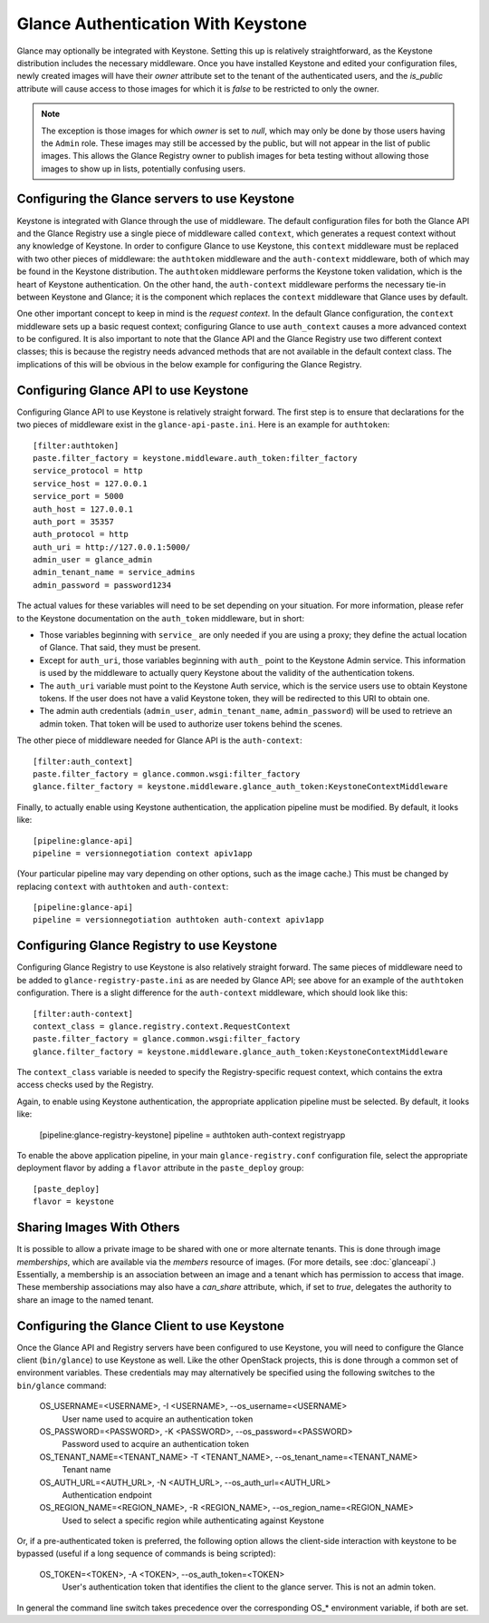 ..
      Copyright 2010 OpenStack, LLC
      All Rights Reserved.

      Licensed under the Apache License, Version 2.0 (the "License"); you may
      not use this file except in compliance with the License. You may obtain
      a copy of the License at

          http://www.apache.org/licenses/LICENSE-2.0

      Unless required by applicable law or agreed to in writing, software
      distributed under the License is distributed on an "AS IS" BASIS, WITHOUT
      WARRANTIES OR CONDITIONS OF ANY KIND, either express or implied. See the
      License for the specific language governing permissions and limitations
      under the License.

Glance Authentication With Keystone
===================================

Glance may optionally be integrated with Keystone.  Setting this up is
relatively straightforward, as the Keystone distribution includes the
necessary middleware. Once you have installed Keystone
and edited your configuration files, newly created images will have
their `owner` attribute set to the tenant of the authenticated users,
and the `is_public` attribute will cause access to those images for
which it is `false` to be restricted to only the owner.

.. note::

  The exception is those images for which `owner` is set to `null`,
  which may only be done by those users having the ``Admin`` role.
  These images may still be accessed by the public, but will not
  appear in the list of public images.  This allows the Glance
  Registry owner to publish images for beta testing without allowing
  those images to show up in lists, potentially confusing users.


Configuring the Glance servers to use Keystone
----------------------------------------------

Keystone is integrated with Glance through the use of middleware.  The
default configuration files for both the Glance API and the Glance
Registry use a single piece of middleware called ``context``, which
generates a request context without any knowledge of Keystone.  In
order to configure Glance to use Keystone, this ``context`` middleware
must be replaced with two other pieces of middleware: the
``authtoken`` middleware and the ``auth-context`` middleware, both of
which may be found in the Keystone distribution.  The ``authtoken``
middleware performs the Keystone token validation, which is the heart
of Keystone authentication.  On the other hand, the ``auth-context``
middleware performs the necessary tie-in between Keystone and Glance;
it is the component which replaces the ``context`` middleware that
Glance uses by default.

One other important concept to keep in mind is the *request context*.
In the default Glance configuration, the ``context`` middleware sets
up a basic request context; configuring Glance to use
``auth_context`` causes a more advanced context to be configured.  It
is also important to note that the Glance API and the Glance Registry
use two different context classes; this is because the registry needs
advanced methods that are not available in the default context class.
The implications of this will be obvious in the below example for
configuring the Glance Registry.

Configuring Glance API to use Keystone
--------------------------------------

Configuring Glance API to use Keystone is relatively straight
forward.  The first step is to ensure that declarations for the two
pieces of middleware exist in the ``glance-api-paste.ini``.  Here is
an example for ``authtoken``::

  [filter:authtoken]
  paste.filter_factory = keystone.middleware.auth_token:filter_factory
  service_protocol = http
  service_host = 127.0.0.1
  service_port = 5000
  auth_host = 127.0.0.1
  auth_port = 35357
  auth_protocol = http
  auth_uri = http://127.0.0.1:5000/
  admin_user = glance_admin
  admin_tenant_name = service_admins
  admin_password = password1234

The actual values for these variables will need to be set depending on
your situation.  For more information, please refer to the Keystone
documentation on the ``auth_token`` middleware, but in short:

* Those variables beginning with ``service_`` are only needed if you
  are using a proxy; they define the actual location of Glance.  That
  said, they must be present.
* Except for ``auth_uri``, those variables beginning with ``auth_``
  point to the Keystone Admin service.  This information is used by
  the middleware to actually query Keystone about the validity of the
  authentication tokens.
* The ``auth_uri`` variable must point to the Keystone Auth service,
  which is the service users use to obtain Keystone tokens.  If the
  user does not have a valid Keystone token, they will be redirected
  to this URI to obtain one.
* The admin auth credentials (``admin_user``, ``admin_tenant_name``,
  ``admin_password``) will be used to retrieve an admin token. That
  token will be used to authorize user tokens behind the scenes.

The other piece of middleware needed for Glance API is the
``auth-context``::

  [filter:auth_context]
  paste.filter_factory = glance.common.wsgi:filter_factory
  glance.filter_factory = keystone.middleware.glance_auth_token:KeystoneContextMiddleware

Finally, to actually enable using Keystone authentication, the
application pipeline must be modified.  By default, it looks like::

  [pipeline:glance-api]
  pipeline = versionnegotiation context apiv1app

(Your particular pipeline may vary depending on other options, such as
the image cache.)  This must be changed by replacing ``context`` with
``authtoken`` and ``auth-context``::

  [pipeline:glance-api]
  pipeline = versionnegotiation authtoken auth-context apiv1app

Configuring Glance Registry to use Keystone
-------------------------------------------

Configuring Glance Registry to use Keystone is also relatively
straight forward.  The same pieces of middleware need to be added
to ``glance-registry-paste.ini`` as are needed by Glance API;
see above for an example of the ``authtoken`` configuration.
There is a slight difference for the ``auth-context`` middleware,
which should look like this::

  [filter:auth-context]
  context_class = glance.registry.context.RequestContext
  paste.filter_factory = glance.common.wsgi:filter_factory
  glance.filter_factory = keystone.middleware.glance_auth_token:KeystoneContextMiddleware

The ``context_class`` variable is needed to specify the
Registry-specific request context, which contains the extra access
checks used by the Registry.

Again, to enable using Keystone authentication, the appropriate
application pipeline must be selected.  By default, it looks like:

  [pipeline:glance-registry-keystone]
  pipeline = authtoken auth-context registryapp

To enable the above application pipeline, in your main ``glance-registry.conf``
configuration file, select the appropriate deployment flavor by adding a
``flavor`` attribute in the ``paste_deploy`` group::

  [paste_deploy]
  flavor = keystone

Sharing Images With Others
--------------------------

It is possible to allow a private image to be shared with one or more
alternate tenants.  This is done through image *memberships*, which
are available via the `members` resource of images.  (For more
details, see :doc:`glanceapi`.)  Essentially, a membership is an
association between an image and a tenant which has permission to
access that image.  These membership associations may also have a
`can_share` attribute, which, if set to `true`, delegates the
authority to share an image to the named tenant.

Configuring the Glance Client to use Keystone
---------------------------------------------

Once the Glance API and Registry servers have been configured to use
Keystone, you will need to configure the Glance client (``bin/glance``)
to use Keystone as well. Like the other OpenStack projects, this is
done through a common set of environment variables. These credentials may
may alternatively be specified using the following switches to
the ``bin/glance`` command:

  OS_USERNAME=<USERNAME>, -I <USERNAME>, --os_username=<USERNAME>
                        User name used to acquire an authentication token
  OS_PASSWORD=<PASSWORD>, -K <PASSWORD>, --os_password=<PASSWORD>
                        Password used to acquire an authentication token
  OS_TENANT_NAME=<TENANT_NAME> -T <TENANT_NAME>, --os_tenant_name=<TENANT_NAME>
                        Tenant name
  OS_AUTH_URL=<AUTH_URL>, -N <AUTH_URL>, --os_auth_url=<AUTH_URL>
                        Authentication endpoint
  OS_REGION_NAME=<REGION_NAME>, -R <REGION_NAME>, --os_region_name=<REGION_NAME>
                        Used to select a specific region while
                        authenticating against Keystone

Or, if a pre-authenticated token is preferred, the following option allows
the client-side interaction with keystone to be bypassed (useful if a long
sequence of commands is being scripted):

  OS_TOKEN=<TOKEN>, -A <TOKEN>, --os_auth_token=<TOKEN>
                        User's authentication token that identifies the
                        client to the glance server. This is not
                        an admin token.

In general the command line switch takes precedence over the corresponding
OS_* environment variable, if both are set.
